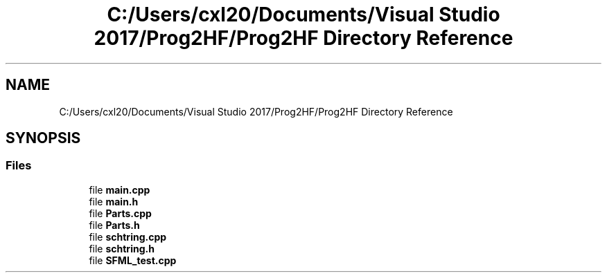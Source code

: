 .TH "C:/Users/cxl20/Documents/Visual Studio 2017/Prog2HF/Prog2HF Directory Reference" 3 "Wed Apr 3 2019" "Prog2HF" \" -*- nroff -*-
.ad l
.nh
.SH NAME
C:/Users/cxl20/Documents/Visual Studio 2017/Prog2HF/Prog2HF Directory Reference
.SH SYNOPSIS
.br
.PP
.SS "Files"

.in +1c
.ti -1c
.RI "file \fBmain\&.cpp\fP"
.br
.ti -1c
.RI "file \fBmain\&.h\fP"
.br
.ti -1c
.RI "file \fBParts\&.cpp\fP"
.br
.ti -1c
.RI "file \fBParts\&.h\fP"
.br
.ti -1c
.RI "file \fBschtring\&.cpp\fP"
.br
.ti -1c
.RI "file \fBschtring\&.h\fP"
.br
.ti -1c
.RI "file \fBSFML_test\&.cpp\fP"
.br
.in -1c
